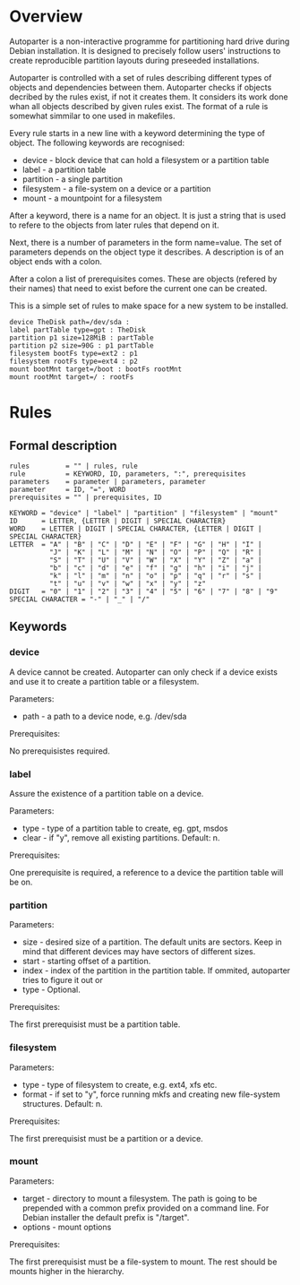* Overview

Autoparter is a non-interactive programme for partitioning hard drive
during Debian installation. It is designed to precisely follow users'
instructions to create reproducible partition layouts during preseeded
installations.

Autoparter is controlled with a set of rules describing different
types of objects and dependencies between them. Autoparter checks if
objects decribed by the rules exist, if not it creates them. It
considers its work done whan all objects described by given rules
exist. The format of a rule is somewhat simmilar to one used in
makefiles.

Every rule starts in a new line with a keyword determining the type of
object. The following keywords are recognised:

 + device - block device that can hold a filesystem or a partition table
 + label - a partition table
 + partition - a single partition
 + filesystem - a file-system on a device or a partition
 + mount - a mountpoint for a filesystem

After a keyword, there is a name for an object. It is just a string
that is used to refere to the objects from later rules that depend on it.

Next, there is a number of parameters in the form name=value. The set
of parameters depends on the object type it describes. A description
is of an object ends with a colon.

After a colon a list of prerequisites comes. These are objects
(refered by their names) that need to exist before the current one can
be created.

This is a simple set of rules to make space for a new system to be
installed.

#+BEGIN_EXAMPLE
device TheDisk path=/dev/sda :
label partTable type=gpt : TheDisk
partition p1 size=128MiB : partTable
partition p2 size=90G : p1 partTable
filesystem bootFs type=ext2 : p1
filesystem rootFs type=ext4 : p2
mount bootMnt target=/boot : bootFs rootMnt
mount rootMnt target=/ : rootFs
#+END_EXAMPLE

* Rules

** Formal description

#+BEGIN_EXAMPLE
   rules         = "" | rules, rule
   rule          = KEYWORD, ID, parameters, ":", prerequisites
   parameters    = parameter | parameters, parameter
   parameter     = ID, "=", WORD
   prerequisites = "" | prerequisites, ID

   KEYWORD = "device" | "label" | "partition" | "filesystem" | "mount"
   ID      = LETTER, {LETTER | DIGIT | SPECIAL CHARACTER}
   WORD    = LETTER | DIGIT | SPECIAL CHARACTER, {LETTER | DIGIT | SPECIAL CHARACTER}
   LETTER  = "A" | "B" | "C" | "D" | "E" | "F" | "G" | "H" | "I" |
             "J" | "K" | "L" | "M" | "N" | "O" | "P" | "Q" | "R" |
             "S" | "T" | "U" | "V" | "W" | "X" | "Y" | "Z" | "a" |
             "b" | "c" | "d" | "e" | "f" | "g" | "h" | "i" | "j" |
             "k" | "l" | "m" | "n" | "o" | "p" | "q" | "r" | "s" |
             "t" | "u" | "v" | "w" | "x" | "y" | "z"
   DIGIT   = "0" | "1" | "2" | "3" | "4" | "5" | "6" | "7" | "8" | "9"
   SPECIAL CHARACTER = "-" | "_" | "/"
#+END_EXAMPLE

** Keywords

*** device
    A device cannot be created. Autoparter can only check if a device
    exists and use it to create a partition table or a filesystem.

    Parameters:

    + path - a path to a device node, e.g. /dev/sda

    Prerequisites:

    No prerequisistes required.

*** label

    Assure the existence of a partition table on a device.

    Parameters:

    + type - type of a partition table to create, eg. gpt, msdos
    + clear - if "y", remove all existing partitions. Default: n.

    Prerequisites:

    One prerequisite is required, a reference to a device the partition
    table will be on.

*** partition

    Parameters:

    + size - desired size of a partition. The default units are
      sectors. Keep in mind that different devices may have sectors of
      different sizes.
    + start - starting offset of a partition.
    + index - index of the partition in the partition table. If
      ommited, autoparter tries to figure it out or
    + type - Optional.

    Prerequisites:

    The first prerequisist must be a partition table.

*** filesystem

    Parameters:

    + type - type of filesystem to create, e.g. ext4, xfs etc.
    + format - if set to "y", force running mkfs and creating new
      file-system structures. Default: n.

    Prerequisites:

    The first prerequisist must be a partition or a device.

*** mount

    Parameters:

    + target - directory to mount a filesystem. The path is going to
      be prepended with a common prefix provided on a command line.
      For Debian installer the default prefix is "/target".
    + options - mount options

    Prerequisites:

    The first prerequisist must be a file-system to mount. The rest
    should be mounts higher in the hierarchy.

